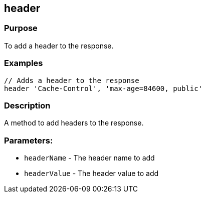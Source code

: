 
== header



=== Purpose


To add a header to the response.


=== Examples


[source,groovy]
----
// Adds a header to the response
header 'Cache-Control', 'max-age=84600, public'
----


=== Description

A method to add headers to the response.

=== Parameters:

* `headerName` - The header name to add
* `headerValue` - The header value to add
